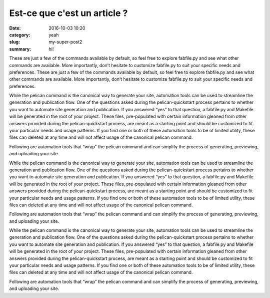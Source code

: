 Est-ce que c'est un article ?
#############################

:date: 2016-10-03 10:20
:category: yeah
:slug: my-super-post2
:summary: hi!


These are just a few of the commands available by default, so feel free to explore fabfile.py and see what other commands are available. More importantly, don’t hesitate to customize fabfile.py to suit your specific needs and preferences.
These are just a few of the commands available by default, so feel free to explore fabfile.py and see what other commands are available. More importantly, don’t hesitate to customize fabfile.py to suit your specific needs and preferences.




While the pelican command is the canonical way to generate your site, automation tools can be used to streamline the generation and publication flow. One of the questions asked during the pelican-quickstart process pertains to whether you want to automate site generation and publication. If you answered “yes” to that question, a fabfile.py and Makefile will be generated in the root of your project. These files, pre-populated with certain information gleaned from other answers provided during the pelican-quickstart process, are meant as a starting point and should be customized to fit your particular needs and usage patterns. If you find one or both of these automation tools to be of limited utility, these files can deleted at any time and will not affect usage of the canonical pelican command.

Following are automation tools that “wrap” the pelican command and can simplify the process of generating, previewing, and uploading your site.





While the pelican command is the canonical way to generate your site, automation tools can be used to streamline the generation and publication flow. One of the questions asked during the pelican-quickstart process pertains to whether you want to automate site generation and publication. If you answered “yes” to that question, a fabfile.py and Makefile will be generated in the root of your project. These files, pre-populated with certain information gleaned from other answers provided during the pelican-quickstart process, are meant as a starting point and should be customized to fit your particular needs and usage patterns. If you find one or both of these automation tools to be of limited utility, these files can deleted at any time and will not affect usage of the canonical pelican command.

Following are automation tools that “wrap” the pelican command and can simplify the process of generating, previewing, and uploading your site.




While the pelican command is the canonical way to generate your site, automation tools can be used to streamline the generation and publication flow. One of the questions asked during the pelican-quickstart process pertains to whether you want to automate site generation and publication. If you answered “yes” to that question, a fabfile.py and Makefile will be generated in the root of your project. These files, pre-populated with certain information gleaned from other answers provided during the pelican-quickstart process, are meant as a starting point and should be customized to fit your particular needs and usage patterns. If you find one or both of these automation tools to be of limited utility, these files can deleted at any time and will not affect usage of the canonical pelican command.

Following are automation tools that “wrap” the pelican command and can simplify the process of generating, previewing, and uploading your site.
